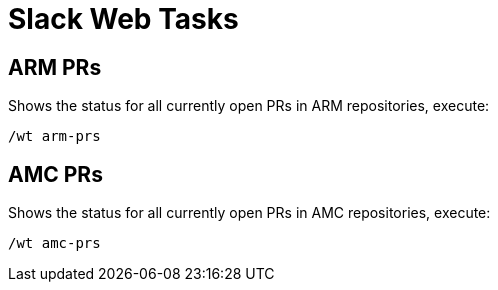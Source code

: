 = Slack Web Tasks

== ARM PRs
Shows the status for all currently open PRs in ARM repositories, execute:
```
/wt arm-prs
```

== AMC PRs
Shows the status for all currently open PRs in AMC repositories, execute:
```
/wt amc-prs
```